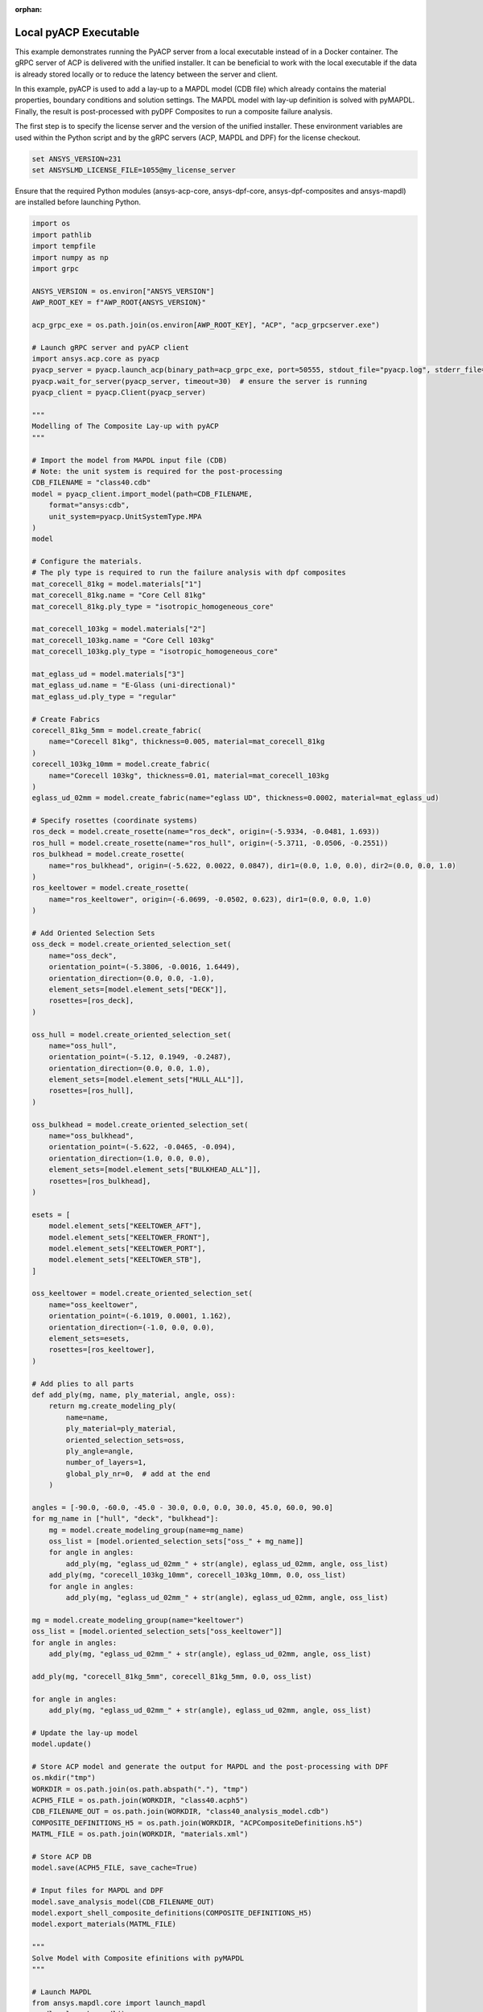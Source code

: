 :orphan:

.. _ref_example_local_executable:

Local pyACP Executable
----------------------

This example demonstrates running the PyACP server from a local executable instead of in a
Docker container. The gRPC server of ACP is delivered with the unified installer.
It can be beneficial to work with the local executable if the data is already stored locally
or to reduce the latency between the server and client.

In this example, pyACP is used to add a lay-up to a MAPDL model (CDB file)
which already contains the material properties, boundary conditions and solution settings.
The MAPDL model with lay-up definition is solved with pyMAPDL.
Finally, the result is post-processed with pyDPF Composites to run a composite failure analysis.

The first step is to specify the license server and the version of the unified installer.
These environment variables are used within the Python script and by the gRPC servers
(ACP, MAPDL and DPF) for the license checkout.

.. code-block:: bash

    set ANSYS_VERSION=231
    set ANSYSLMD_LICENSE_FILE=1055@my_license_server

Ensure that the required Python modules (ansys-acp-core, ansys-dpf-core, ansys-dpf-composites
and ansys-mapdl) are installed before launching Python.

.. code-block:: python

    import os
    import pathlib
    import tempfile
    import numpy as np
    import grpc

    ANSYS_VERSION = os.environ["ANSYS_VERSION"]
    AWP_ROOT_KEY = f"AWP_ROOT{ANSYS_VERSION}"

    acp_grpc_exe = os.path.join(os.environ[AWP_ROOT_KEY], "ACP", "acp_grpcserver.exe")

    # Launch gRPC server and pyACP client
    import ansys.acp.core as pyacp
    pyacp_server = pyacp.launch_acp(binary_path=acp_grpc_exe, port=50555, stdout_file="pyacp.log", stderr_file="pyacp.err")
    pyacp.wait_for_server(pyacp_server, timeout=30)  # ensure the server is running
    pyacp_client = pyacp.Client(pyacp_server)

    """
    Modelling of The Composite Lay-up with pyACP
    """

    # Import the model from MAPDL input file (CDB)
    # Note: the unit system is required for the post-processing
    CDB_FILENAME = "class40.cdb"
    model = pyacp_client.import_model(path=CDB_FILENAME,
        format="ansys:cdb",
        unit_system=pyacp.UnitSystemType.MPA
    )
    model

    # Configure the materials.
    # The ply type is required to run the failure analysis with dpf composites
    mat_corecell_81kg = model.materials["1"]
    mat_corecell_81kg.name = "Core Cell 81kg"
    mat_corecell_81kg.ply_type = "isotropic_homogeneous_core"

    mat_corecell_103kg = model.materials["2"]
    mat_corecell_103kg.name = "Core Cell 103kg"
    mat_corecell_103kg.ply_type = "isotropic_homogeneous_core"

    mat_eglass_ud = model.materials["3"]
    mat_eglass_ud.name = "E-Glass (uni-directional)"
    mat_eglass_ud.ply_type = "regular"

    # Create Fabrics
    corecell_81kg_5mm = model.create_fabric(
        name="Corecell 81kg", thickness=0.005, material=mat_corecell_81kg
    )
    corecell_103kg_10mm = model.create_fabric(
        name="Corecell 103kg", thickness=0.01, material=mat_corecell_103kg
    )
    eglass_ud_02mm = model.create_fabric(name="eglass UD", thickness=0.0002, material=mat_eglass_ud)

    # Specify rosettes (coordinate systems)
    ros_deck = model.create_rosette(name="ros_deck", origin=(-5.9334, -0.0481, 1.693))
    ros_hull = model.create_rosette(name="ros_hull", origin=(-5.3711, -0.0506, -0.2551))
    ros_bulkhead = model.create_rosette(
        name="ros_bulkhead", origin=(-5.622, 0.0022, 0.0847), dir1=(0.0, 1.0, 0.0), dir2=(0.0, 0.0, 1.0)
    )
    ros_keeltower = model.create_rosette(
        name="ros_keeltower", origin=(-6.0699, -0.0502, 0.623), dir1=(0.0, 0.0, 1.0)
    )

    # Add Oriented Selection Sets
    oss_deck = model.create_oriented_selection_set(
        name="oss_deck",
        orientation_point=(-5.3806, -0.0016, 1.6449),
        orientation_direction=(0.0, 0.0, -1.0),
        element_sets=[model.element_sets["DECK"]],
        rosettes=[ros_deck],
    )

    oss_hull = model.create_oriented_selection_set(
        name="oss_hull",
        orientation_point=(-5.12, 0.1949, -0.2487),
        orientation_direction=(0.0, 0.0, 1.0),
        element_sets=[model.element_sets["HULL_ALL"]],
        rosettes=[ros_hull],
    )

    oss_bulkhead = model.create_oriented_selection_set(
        name="oss_bulkhead",
        orientation_point=(-5.622, -0.0465, -0.094),
        orientation_direction=(1.0, 0.0, 0.0),
        element_sets=[model.element_sets["BULKHEAD_ALL"]],
        rosettes=[ros_bulkhead],
    )

    esets = [
        model.element_sets["KEELTOWER_AFT"],
        model.element_sets["KEELTOWER_FRONT"],
        model.element_sets["KEELTOWER_PORT"],
        model.element_sets["KEELTOWER_STB"],
    ]

    oss_keeltower = model.create_oriented_selection_set(
        name="oss_keeltower",
        orientation_point=(-6.1019, 0.0001, 1.162),
        orientation_direction=(-1.0, 0.0, 0.0),
        element_sets=esets,
        rosettes=[ros_keeltower],
    )

    # Add plies to all parts
    def add_ply(mg, name, ply_material, angle, oss):
        return mg.create_modeling_ply(
            name=name,
            ply_material=ply_material,
            oriented_selection_sets=oss,
            ply_angle=angle,
            number_of_layers=1,
            global_ply_nr=0,  # add at the end
        )

    angles = [-90.0, -60.0, -45.0 - 30.0, 0.0, 0.0, 30.0, 45.0, 60.0, 90.0]
    for mg_name in ["hull", "deck", "bulkhead"]:
        mg = model.create_modeling_group(name=mg_name)
        oss_list = [model.oriented_selection_sets["oss_" + mg_name]]
        for angle in angles:
            add_ply(mg, "eglass_ud_02mm_" + str(angle), eglass_ud_02mm, angle, oss_list)
        add_ply(mg, "corecell_103kg_10mm", corecell_103kg_10mm, 0.0, oss_list)
        for angle in angles:
            add_ply(mg, "eglass_ud_02mm_" + str(angle), eglass_ud_02mm, angle, oss_list)

    mg = model.create_modeling_group(name="keeltower")
    oss_list = [model.oriented_selection_sets["oss_keeltower"]]
    for angle in angles:
        add_ply(mg, "eglass_ud_02mm_" + str(angle), eglass_ud_02mm, angle, oss_list)

    add_ply(mg, "corecell_81kg_5mm", corecell_81kg_5mm, 0.0, oss_list)

    for angle in angles:
        add_ply(mg, "eglass_ud_02mm_" + str(angle), eglass_ud_02mm, angle, oss_list)

    # Update the lay-up model
    model.update()

    # Store ACP model and generate the output for MAPDL and the post-processing with DPF
    os.mkdir("tmp")
    WORKDIR = os.path.join(os.path.abspath("."), "tmp")
    ACPH5_FILE = os.path.join(WORKDIR, "class40.acph5")
    CDB_FILENAME_OUT = os.path.join(WORKDIR, "class40_analysis_model.cdb")
    COMPOSITE_DEFINITIONS_H5 = os.path.join(WORKDIR, "ACPCompositeDefinitions.h5")
    MATML_FILE = os.path.join(WORKDIR, "materials.xml")

    # Store ACP DB
    model.save(ACPH5_FILE, save_cache=True)

    # Input files for MAPDL and DPF
    model.save_analysis_model(CDB_FILENAME_OUT)
    model.export_shell_composite_definitions(COMPOSITE_DEFINITIONS_H5)
    model.export_materials(MATML_FILE)

    """
    Solve Model with Composite efinitions with pyMAPDL
    """

    # Launch MAPDL
    from ansys.mapdl.core import launch_mapdl
    mapdl = launch_mapdl()
    # Load the CDB file with the composite lay-up
    mapdl.input(CDB_FILENAME_OUT)

    # Solve and show deformations
    mapdl.allsel()
    mapdl.slashsolu()
    mapdl.solve()

    mapdl.post1()
    mapdl.set("last")
    mapdl.post_processing.plot_nodal_displacement(component="NORM")

.. figure:: ./../../images/class40_grpc_irf.png
    :width: 300pt

    Total deformations (usum)

.. code-block:: python

    """
    Run Failure Analysis with DPF Composites
    """

    # Import post-processing module (ansys-dpf-composites)
    from ansys.dpf.composites.failure_criteria import (
        CombinedFailureCriterion,
        MaxStrainCriterion,
        MaxStressCriterion,
        CoreFailureCriterion
    )
    from ansys.dpf.composites.result_definition import ResultDefinition
    from ansys.dpf.composites.server_helpers import load_composites_plugin
    import ansys.dpf.core as dpf

    # Launch local gRPC server of dpf and connect to
    dpf_server = dpf.start_local_server(ansys_path=os.environ[AWP_ROOT_KEY])
    base = dpf.BaseService(server=dpf_server, load_operators=False)
    base.load_library("Ans.Dpf.EngineeringData.dll", "EngineeringData")
    composites_plugin_path = os.path.join(os.environ[AWP_ROOT_KEY], "dpf", "plugins", "dpf_composites", "composite_operators.dll")
    base.load_library(composites_plugin_path, "Composites")

    # Configure failure criteria
    max_strain = MaxStrainCriterion()
    max_stress = MaxStressCriterion()
    core_failure = CoreFailureCriterion()

    cfc = CombinedFailureCriterion(
        name="Combined Failure Criterion",
        failure_criteria=[max_strain, max_stress, core_failure]
    )

    rstfile_path = os.path.join(mapdl.directory, f"{mapdl.jobname}.rst")

    rd = ResultDefinition(
        name="combined failure criteria",
        rst_files=[rstfile_path],
        material_files=[MATML_FILE],
        composite_definitions=[COMPOSITE_DEFINITIONS_H5],
        combined_failure_criterion=cfc,
    )

    # Configure and run DPF failure operator
    fc_op = dpf.Operator("composite::composite_failure_operator")
    elements = list([int(v) for v in np.arange(1,3996)])
    rd.element_scope=elements
    fc_op.inputs.result_definition(rd.to_json())
    output_all_elements = fc_op.outputs.fields_containerMax()

    failure_value_index = 1
    failure_mode_index = 0

    # Plot inverse reserve factors
    irf_field = output_all_elements[failure_value_index]
    irf_field.plot()

.. figure:: ./../../images/class40_grpc_irf.png
    :width: 300pt

    Maximum inverse reserve factor of each element
